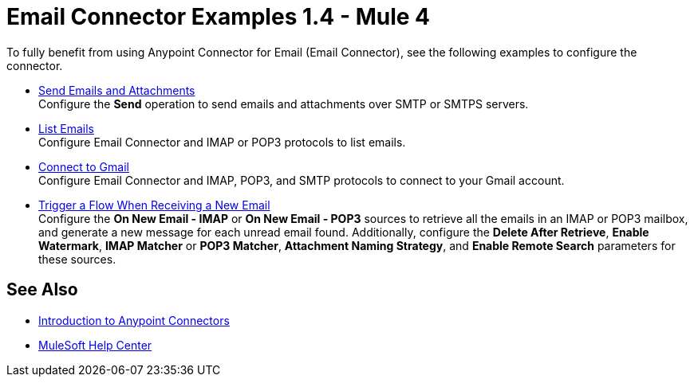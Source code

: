 = Email Connector Examples 1.4 - Mule 4
:keywords: anypoint, connectors, transports

To fully benefit from using Anypoint Connector for Email (Email Connector), see the following examples to configure the connector.

* xref:email-send.adoc[Send Emails and Attachments] +
Configure the *Send* operation to send emails and attachments over SMTP or SMTPS servers.
* xref:email-list.adoc[List Emails] +
Configure Email Connector and IMAP or POP3 protocols to list emails.
* xref:email-gmail.adoc[Connect to Gmail] +
Configure Email Connector and IMAP, POP3, and SMTP protocols to connect to your Gmail account.
* xref:email-trigger.adoc[Trigger a Flow When Receiving a New Email] +
Configure the *On New Email - IMAP* or *On New Email - POP3* sources to retrieve all the emails in an IMAP or POP3 mailbox, and generate a new message for each unread email found. Additionally, configure the *Delete After Retrieve*, *Enable Watermark*, *IMAP Matcher* or *POP3 Matcher*, *Attachment Naming Strategy*, and
*Enable Remote Search* parameters for these sources.


== See Also

* xref:connectors::introduction/introduction-to-anypoint-connectors.adoc[Introduction to Anypoint Connectors]
* https://help.mulesoft.com[MuleSoft Help Center]

